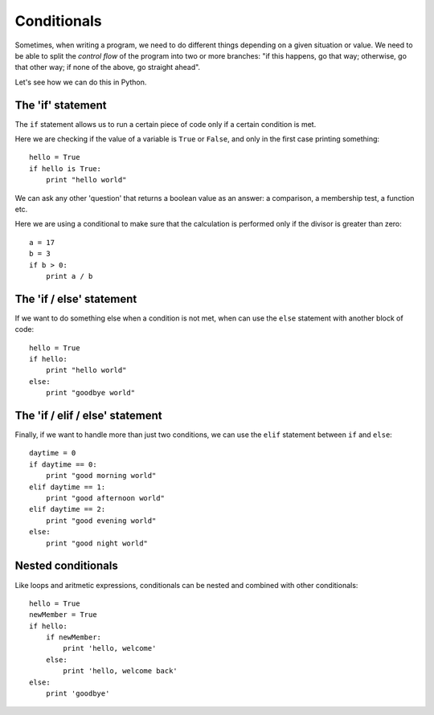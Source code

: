 Conditionals
============

Sometimes, when writing a program, we need to do different things depending on a given situation or value. We need to be able to split the *control flow* of the program into two or more branches: "if this happens, go that way; otherwise, go that other way; if none of the above, go straight ahead".

Let's see how we can do this in Python.

The 'if' statement
------------------

The ``if`` statement allows us to run a certain piece of code only if a certain condition is met.

Here we are checking if the value of a variable is ``True`` or ``False``, and only in the first case printing something::

    hello = True
    if hello is True:
        print "hello world"

We can ask any other 'question' that returns a boolean value as an answer: a comparison, a membership test, a function etc.

Here we are using a conditional to make sure that the calculation is performed only if the divisor is greater than zero::

    a = 17
    b = 3
    if b > 0:
        print a / b

The 'if / else' statement
-------------------------

If we want to do something else when a condition is not met, when can use the ``else`` statement with another block of code::

    hello = True
    if hello:
        print "hello world"
    else:
        print "goodbye world"

The 'if / elif / else' statement
--------------------------------

Finally, if we want to handle more than just two conditions, we can use the ``elif`` statement between ``if`` and ``else``::

    daytime = 0
    if daytime == 0:
        print "good morning world"
    elif daytime == 1:
        print "good afternoon world"
    elif daytime == 2:
        print "good evening world"
    else:
        print "good night world"

Nested conditionals
-------------------

Like loops and aritmetic expressions, conditionals can be nested and combined with other conditionals::

    hello = True
    newMember = True
    if hello:
        if newMember:
            print 'hello, welcome'
        else:
            print 'hello, welcome back'
    else:
        print 'goodbye'

